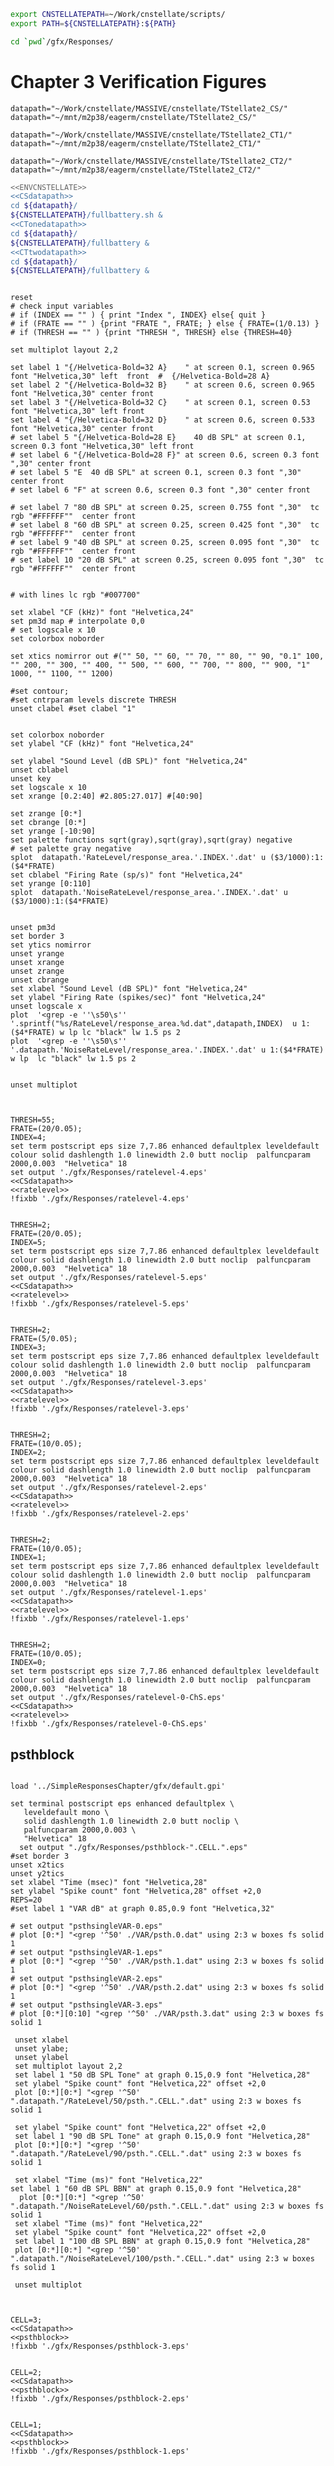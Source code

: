 

#+name: ENVCNSTELLATE
#+BEGIN_SRC sh
  export CNSTELLATEPATH=~/Work/cnstellate/scripts/
  export PATH=${CNSTELLATEPATH}:${PATH}
#+END_SRC


#+BEGIN_SRC sh
  cd `pwd`/gfx/Responses/
#+END_SRC


* Chapter 3  Verification Figures

#+name: CSdatapath
#+BEGIN_SRC gnuplot :noweb tangle :export none
  datapath="~/Work/cnstellate/MASSIVE/cnstellate/TStellate2_CS/"
  datapath="~/mnt/m2p38/eagerm/cnstellate/TStellate2_CS/"
#+END_SRC

#+name: CTonedatapath
#+BEGIN_SRC gnuplot :noweb tangle :export none
  datapath="~/Work/cnstellate/MASSIVE/cnstellate/TStellate2_CT1/"
  datapath="~/mnt/m2p38/eagerm/cnstellate/TStellate2_CT1/"
#+END_SRC

#+name: CTtwodatapath
#+BEGIN_SRC gnuplot :noweb tangle :export none
  datapath="~/Work/cnstellate/MASSIVE/cnstellate/TStellate2_CT2/"
  datapath="~/mnt/m2p38/eagerm/cnstellate/TStellate2_CT2/"
#+END_SRC


#+name: prepare_vsSPIKES_responsearea
#+BEGIN_SRC sh
  <<ENVCNSTELLATE>>
  <<CSdatapath>>
  cd ${datapath}/
  ${CNSTELLATEPATH}/fullbattery.sh &
  <<CTonedatapath>>
  cd ${datapath}/
  ${CNSTELLATEPATH}/fullbattery &
  <<CTtwodatapath>>
  cd ${datapath}/
  ${CNSTELLATEPATH}/fullbattery &
#+END_SRC


# + header: :term pdfcairo enhanced color solid font "Helvetica,18" linewidth 2.0 butt dashlength 1.0 size 7,7.86
# + header : :term pngcairo size 700,1200 enhanced font 'Verdana,10'
#+name: ratelevel
#+header: :term postscript eps size 7,7.86 enhanced defaultplex leveldefault colour solid dashlength 1.0 linewidth 2.0 butt noclip  palfuncparam 2000,0.003  "Helvetica" 18
#+BEGIN_SRC gnuplot :export none
  
  reset
  # check input variables
  # if (INDEX == "" ) { print "Index ", INDEX} else{ quit }
  # if (FRATE == "" ) {print "FRATE ", FRATE; } else { FRATE=(1/0.13) }
  # if (THRESH == "" ) {print "THRESH ", THRESH} else {THRESH=40}
  
  set multiplot layout 2,2
  
  set label 1 "{/Helvetica-Bold=32 A}    " at screen 0.1, screen 0.965 font "Helvetica,30" left  front  #  {/Helvetica-Bold=28 A}
  set label 2 "{/Helvetica-Bold=32 B}    " at screen 0.6, screen 0.965 font "Helvetica,30" center front
  set label 3 "{/Helvetica-Bold=32 C}    " at screen 0.1, screen 0.53 font "Helvetica,30" left front
  set label 4 "{/Helvetica-Bold=32 D}    " at screen 0.6, screen 0.533 font "Helvetica,30" center front
  # set label 5 "{/Helvetica-Bold=28 E}    40 dB SPL" at screen 0.1, screen 0.3 font "Helvetica,30" left front
  # set label 6 "{/Helvetica-Bold=28 F}" at screen 0.6, screen 0.3 font ",30" center front
  # set label 5 "E  40 dB SPL" at screen 0.1, screen 0.3 font ",30" center front
  # set label 6 "F" at screen 0.6, screen 0.3 font ",30" center front
  
  # set label 7 "80 dB SPL" at screen 0.25, screen 0.755 font ",30"  tc rgb "#FFFFFF""  center front
  # set label 8 "60 dB SPL" at screen 0.25, screen 0.425 font ",30"  tc rgb "#FFFFFF""  center front
  # set label 9 "40 dB SPL" at screen 0.25, screen 0.095 font ",30"  tc rgb "#FFFFFF""  center front
  # set label 10 "20 dB SPL" at screen 0.25, screen 0.095 font ",30"  tc rgb "#FFFFFF""  center front
  
  
  # with lines lc rgb "#007700"
  
  set xlabel "CF (kHz)" font "Helvetica,24"
  set pm3d map # interpolate 0,0
  # set logscale x 10
  set colorbox noborder
  
  set xtics nomirror out #("" 50, "" 60, "" 70, "" 80, "" 90, "0.1" 100, "" 200, "" 300, "" 400, "" 500, "" 600, "" 700, "" 800, "" 900, "1" 1000, "" 1100, "" 1200)
  
  #set contour;
  #set cntrparam levels discrete THRESH
  unset clabel #set clabel "1"
  
  
  set colorbox noborder
  set ylabel "CF (kHz)" font "Helvetica,24"
  
  set ylabel "Sound Level (dB SPL)" font "Helvetica,24"
  unset cblabel
  unset key
  set logscale x 10
  set xrange [0.2:40] #2.805:27.017] #[40:90]
  
  set zrange [0:*]
  set cbrange [0:*]
  set yrange [-10:90]
  set palette functions sqrt(gray),sqrt(gray),sqrt(gray) negative
  # set palette gray negative
  splot  datapath.'RateLevel/response_area.'.INDEX.'.dat' u ($3/1000):1:($4*FRATE)
  set cblabel "Firing Rate (sp/s)" font "Helvetica,24"
  set yrange [0:110]
  splot  datapath.'NoiseRateLevel/response_area.'.INDEX.'.dat' u ($3/1000):1:($4*FRATE)
  
  
  unset pm3d
  set border 3
  set ytics nomirror
  unset yrange
  unset xrange
  unset zrange
  unset cbrange
  set xlabel "Sound Level (dB SPL)" font "Helvetica,24"
  set ylabel "Firing Rate (spikes/sec)" font "Helvetica,24"
  unset logscale x
  plot  '<grep -e ''\s50\s'' '.sprintf("%s/RateLevel/response_area.%d.dat",datapath,INDEX)  u 1:($4*FRATE) w lp lc "black" lw 1.5 ps 2
  plot  '<grep -e ''\s50\s'' '.datapath.'NoiseRateLevel/response_area.'.INDEX.'.dat' u 1:($4*FRATE) w lp  lc "black" lw 1.5 ps 2
  
  
  unset multiplot
  
#+END_SRC


#+call: ratelevel[ :file ./gfx/Responses/ratelevel-4.eps ](THRESH=60,FRATE=100,INDEX=4,datapath=<<CSdatapath>>) :results none :export none

#+name:  ratelevel-4.gpi
#+BEGIN_SRC gnuplot :noweb yes :tangle ./gfx/Responses/ratelevel-4.gpi :export none

  THRESH=55;
  FRATE=(20/0.05);
  INDEX=4;
  set term postscript eps size 7,7.86 enhanced defaultplex leveldefault colour solid dashlength 1.0 linewidth 2.0 butt noclip  palfuncparam 2000,0.003  "Helvetica" 18
  set output './gfx/Responses/ratelevel-4.eps'
  <<CSdatapath>>
  <<ratelevel>>
  !fixbb './gfx/Responses/ratelevel-4.eps'
#+END_SRC

#+name:  ratelevel-5.gpi
#+BEGIN_SRC gnuplot :noweb yes :tangle ./gfx/Responses/ratelevel-5.gpi :export none

  THRESH=2;
  FRATE=(20/0.05);
  INDEX=5;
  set term postscript eps size 7,7.86 enhanced defaultplex leveldefault colour solid dashlength 1.0 linewidth 2.0 butt noclip  palfuncparam 2000,0.003  "Helvetica" 18
  set output './gfx/Responses/ratelevel-5.eps'
  <<CSdatapath>>
  <<ratelevel>>
  !fixbb './gfx/Responses/ratelevel-5.eps'
#+END_SRC


#+name:  ratelevel-3.gpi
#+BEGIN_SRC gnuplot :noweb yes :tangle ./gfx/Responses/ratelevel-3.gpi :export none

  THRESH=2;
  FRATE=(5/0.05);
  INDEX=3;
  set term postscript eps size 7,7.86 enhanced defaultplex leveldefault colour solid dashlength 1.0 linewidth 2.0 butt noclip  palfuncparam 2000,0.003  "Helvetica" 18
  set output './gfx/Responses/ratelevel-3.eps'
  <<CSdatapath>>
  <<ratelevel>>
  !fixbb './gfx/Responses/ratelevel-3.eps'
#+END_SRC


#+name:  ratelevel-2.gpi
#+BEGIN_SRC gnuplot :noweb yes :tangle ./gfx/Responses/ratelevel-2.gpi :export none

  THRESH=2;
  FRATE=(10/0.05);
  INDEX=2;
  set term postscript eps size 7,7.86 enhanced defaultplex leveldefault colour solid dashlength 1.0 linewidth 2.0 butt noclip  palfuncparam 2000,0.003  "Helvetica" 18
  set output './gfx/Responses/ratelevel-2.eps'
  <<CSdatapath>>
  <<ratelevel>>
  !fixbb './gfx/Responses/ratelevel-2.eps'
#+END_SRC


#+name:  ratelevel-1.gpi
#+BEGIN_SRC gnuplot :noweb yes :tangle ./gfx/Responses/ratelevel-1.gpi :export none

  THRESH=2;
  FRATE=(10/0.05);
  INDEX=1;
  set term postscript eps size 7,7.86 enhanced defaultplex leveldefault colour solid dashlength 1.0 linewidth 2.0 butt noclip  palfuncparam 2000,0.003  "Helvetica" 18
  set output './gfx/Responses/ratelevel-1.eps'
  <<CSdatapath>>
  <<ratelevel>>
  !fixbb './gfx/Responses/ratelevel-1.eps'
#+END_SRC

#+name:  ratelevel-0-ChS.gpi
#+BEGIN_SRC gnuplot :noweb yes :tangle ./gfx/Responses/ratelevel-0-ChS.gpi :export none

  THRESH=2;
  FRATE=(10/0.05);
  INDEX=0;
  set term postscript eps size 7,7.86 enhanced defaultplex leveldefault colour solid dashlength 1.0 linewidth 2.0 butt noclip  palfuncparam 2000,0.003  "Helvetica" 18
  set output './gfx/Responses/ratelevel-0-ChS.eps'
  <<CSdatapath>>
  <<ratelevel>>
  !fixbb './gfx/Responses/ratelevel-0-ChS.eps'
#+END_SRC

** psthblock

#+name: psthblock
#+BEGIN_SRC gnuplot :noweb yes :export none
  
  load '../SimpleResponsesChapter/gfx/default.gpi'
  
  set terminal postscript eps enhanced defaultplex \
     leveldefault mono \
     solid dashlength 1.0 linewidth 2.0 butt noclip \
     palfuncparam 2000,0.003 \
     "Helvetica" 18
    set output "./gfx/Responses/psthblock-".CELL.".eps" 
  #set border 3
  unset x2tics
  unset y2tics
  set xlabel "Time (msec)" font "Helvetica,28" 
  set ylabel "Spike count" font "Helvetica,28" offset +2,0
  REPS=20
  #set label 1 "VAR dB" at graph 0.85,0.9 font "Helvetica,32"
  
  # set output "psthsingleVAR-0.eps"
  # plot [0:*] "<grep '^50' ./VAR/psth.0.dat" using 2:3 w boxes fs solid 1
  # set output "psthsingleVAR-1.eps"
  # plot [0:*] "<grep '^50' ./VAR/psth.1.dat" using 2:3 w boxes fs solid 1
  # set output "psthsingleVAR-2.eps"
  # plot [0:*] "<grep '^50' ./VAR/psth.2.dat" using 2:3 w boxes fs solid 1
  # set output "psthsingleVAR-3.eps"
  # plot [0:*][0:10] "<grep '^50' ./VAR/psth.3.dat" using 2:3 w boxes fs solid 1
  
   unset xlabel
   unset ylabe;
   unset ylabel
   set multiplot layout 2,2
   set label 1 "50 dB SPL Tone" at graph 0.15,0.9 font "Helvetica,28"
   set ylabel "Spike count" font "Helvetica,22" offset +2,0
   plot [0:*][0:*] "<grep '^50' ".datapath."/RateLevel/50/psth.".CELL.".dat" using 2:3 w boxes fs solid 1
  
   set ylabel "Spike count" font "Helvetica,22" offset +2,0
   set label 1 "90 dB SPL Tone" at graph 0.15,0.9 font "Helvetica,28"
   plot [0:*][0:*] "<grep '^50' ".datapath."/RateLevel/90/psth.".CELL.".dat" using 2:3 w boxes fs solid 1
  
   set xlabel "Time (ms)" font "Helvetica,22"
  set label 1 "60 dB SPL BBN" at graph 0.15,0.9 font "Helvetica,28"
    plot [0:*][0:*] "<grep '^50' ".datapath."/NoiseRateLevel/60/psth.".CELL.".dat" using 2:3 w boxes fs solid 1
   set xlabel "Time (ms)" font "Helvetica,22" 
   set ylabel "Spike count" font "Helvetica,22" offset +2,0
   set label 1 "100 dB SPL BBN" at graph 0.15,0.9 font "Helvetica,28"
   plot [0:*][0:*] "<grep '^50' ".datapath."/NoiseRateLevel/100/psth.".CELL.".dat" using 2:3 w boxes fs solid 1
  
   unset multiplot
  
#+END_SRC



#+name:  psthblock-3.gpi
#+BEGIN_SRC gnuplot :noweb yes :tangle ./gfx/Responses/psthblock-3.gpi :export none

  CELL=3;
  <<CSdatapath>>
  <<psthblock>>
  !fixbb './gfx/Responses/psthblock-3.eps'
#+END_SRC


#+name:  psthblock-2.gpi
#+BEGIN_SRC gnuplot :noweb yes :tangle ./gfx/Responses/psthblock-2.gpi :export none

  CELL=2;
  <<CSdatapath>>
  <<psthblock>>
  !fixbb './gfx/Responses/psthblock-2.eps'
#+END_SRC

#+name:  psthblock-1.gpi
#+BEGIN_SRC gnuplot :noweb yes :tangle ./gfx/Responses/psthblock-1.gpi :export none

  CELL=1;
  <<CSdatapath>>
  <<psthblock>>
  !fixbb './gfx/Responses/psthblock-1.eps'
#+END_SRC

#+name:  psthblock-0-ChS.gpi
#+BEGIN_SRC gnuplot :noweb yes :tangle ./gfx/Responses/psthblock-0-ChS.gpi :export none

  CELL=0-ChS;
  <<CSdatapath>>
  <<psthblock>>
  !fixbb './gfx/Responses/psthblock-0-ChS.eps'
#+END_SRC

#+name:  psthblock-0-ChT1.gpi
#+BEGIN_SRC gnuplot :noweb yes :tangle ./gfx/Responses/psthblock-0-ChT1.gpi :export none

  CELL=0-ChT1;
  <<CTonedatapath>>
  <<psthblock>>
  !fixbb './gfx/Responses/psthblock-0-ChT1.eps'
#+END_SRC

#+name:  psthblock-0-ChT2.gpi
#+BEGIN_SRC gnuplot :noweb yes :tangle ./gfx/Responses/psthblock-0-ChT2.gpi :export none

  CELL=0-ChT2;
  <<CTtwodatapath>>
  <<psthblock>>
  !fixbb './gfx/Responses/psthblock-0-ChT2.eps'
#+END_SRC
